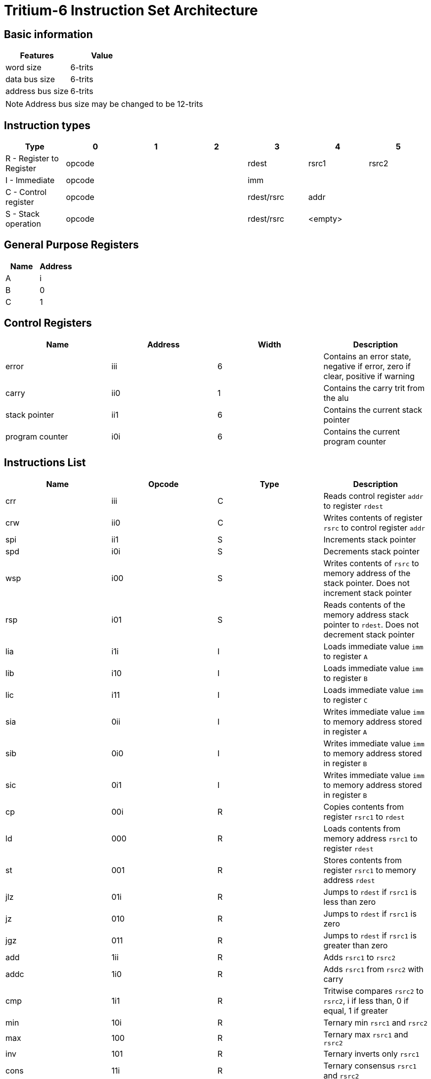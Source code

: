 = Tritium-6 Instruction Set Architecture

== Basic information
[options="header"]
|===
|Features           |Value
|word size          |6-trits
|data bus size      |6-trits
|address bus size   |6-trits
|===
[NOTE]
Address bus size may be changed to be 12-trits

== Instruction types
[options="header"]
|===
^.^|Type                          |0|1|2       |3               |4        |5
^.^|R - Register to Register 3+^.^|opcode   ^.^|rdest        ^.^|rsrc1 ^.^|rsrc2
^.^|I - Immediate            3+^.^|opcode 3+^.^|imm
^.^|C - Control register     3+^.^|opcode   ^.^|rdest/rsrc 2+^.^|addr
^.^|S - Stack operation      3+^.^|opcode   ^.^|rdest/rsrc 2+^.^|<empty>
|===

== General Purpose Registers
[options="header"]
|===
|Name|Address
|A   |i
|B   |0
|C   |1
|===

== Control Registers
[options="header"]
|===
|Name           |Address |Width |Description
|error          |iii     |6     |Contains an error state, negative if error, zero if clear, positive if warning
|carry          |ii0     |1     |Contains the carry trit from the alu
|stack pointer  |ii1     |6     |Contains the current stack pointer
|program counter|i0i     |6     |Contains the current program counter
|===

== Instructions List
[options="header"]
|===
|Name   |Opcode |Type   |Description
|crr    |iii    |C      |Reads control register `addr` to register `rdest`
|crw    |ii0    |C      |Writes contents of register `rsrc` to control register `addr`
|spi    |ii1    |S      |Increments stack pointer
|spd    |i0i    |S      |Decrements stack pointer
|wsp    |i00    |S      |Writes contents of `rsrc` to memory address of the stack pointer. Does not increment stack pointer
|rsp    |i01    |S      |Reads contents of the memory address stack pointer to `rdest`. Does not decrement stack pointer
|lia    |i1i    |I      |Loads immediate value `imm` to register `A`
|lib    |i10    |I      |Loads immediate value `imm` to register `B`
|lic    |i11    |I      |Loads immediate value `imm` to register `C`
|sia    |0ii    |I      |Writes immediate value `imm` to memory address stored in register `A`
|sib    |0i0    |I      |Writes immediate value `imm` to memory address stored in register `B`
|sic    |0i1    |I      |Writes immediate value `imm` to memory address stored in register `B`
|cp     |00i    |R      |Copies contents from register `rsrc1` to `rdest`
|ld     |000    |R      |Loads contents from memory address `rsrc1` to register `rdest`
|st     |001    |R      |Stores contents from register `rsrc1` to memory address `rdest`
|jlz    |01i    |R      |Jumps to `rdest` if `rsrc1` is less than zero
|jz     |010    |R      |Jumps to `rdest` if `rsrc1` is zero
|jgz    |011    |R      |Jumps to `rdest` if `rsrc1` is greater than zero
|add    |1ii    |R      |Adds `rsrc1` to `rsrc2`
|addc   |1i0    |R      |Adds `rsrc1` from `rsrc2` with carry
|cmp    |1i1    |R      |Tritwise compares `rsrc2` to `rsrc2`, i if less than, 0 if equal, 1 if greater
|min    |10i    |R      |Ternary min `rsrc1` and `rsrc2`
|max    |100    |R      |Ternary max `rsrc1` and `rsrc2`
|inv    |101    |R      |Ternary inverts only `rsrc1`
|cons   |11i    |R      |Ternary consensus `rsrc1` and `rsrc2`
|any    |110    |R      |Ternary any `rsrc1` and `rsrc2`
|sign   |111    |R      |Returns the sign of only `rsrc`, i if negative, 0 if 0, 1 if positive
|===

== Instruction Table
|===
2.2+^.^|Opcodes 9+^.^|Low trit pair
                     |_ii |_i0 |_i1 |_0i |_00 |_01 |_1i |_10 |_11
.3+^.^|High trit |i__|crr |crw |spi |spd |wsp |rsp |lia |lib |lic
                 |0__|sia |sib |sic |cp  |ld  |st  |jlz |jz  |jgz
                 |1__|add |addc|cmp |min |max |inv |cons|any |sign
|===